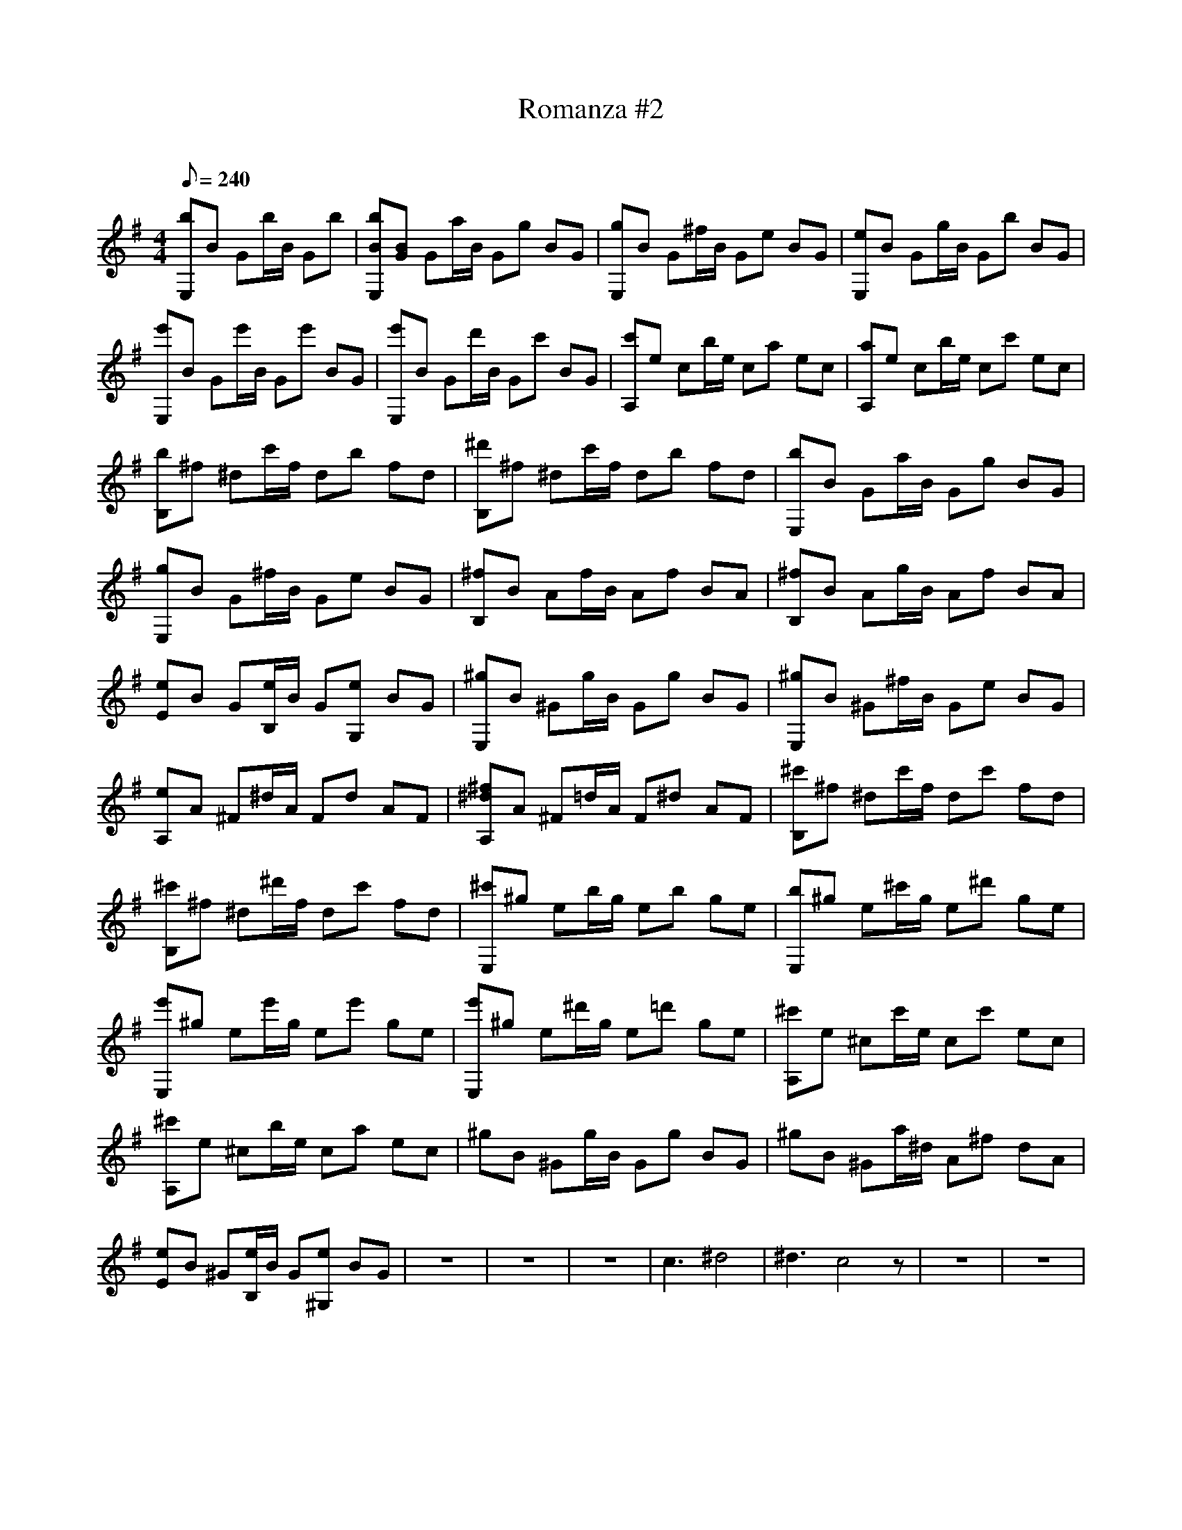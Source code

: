 X:1
T:Romanza #2
C:
L:1/8
Q:240
M:4/4
K:Em
 [bE,]B Gb/B/ Gb | [bBE,][BG] Ga/B/ Gg BG | [gE,]B G^f/B/ Ge BG | [eE,]B Gg/B/ Gb BG | \
 [e'E,]B Ge'/B/ Ge' BG | [e'E,]B Gd'/B/ Gc' BG | [c'A,]e cb/e/ ca ec | [aA,]e cb/e/ cc' ec | \
 [bB,]^f ^dc'/f/ db fd | [^d'B,]^f ^dc'/f/ db fd | [bE,]B Ga/B/ Gg BG | [gE,]B G^f/B/ Ge BG | \
 [^fB,]B Af/B/ Af BA | [^fB,]B Ag/B/ Af BA | [eE]B G[e/B,/]B/ G[eG,] BG | [^gE,]B ^Gg/B/ Gg BG | \
 [^gE,]B ^G^f/B/ Ge BG | [eA,]A ^F^d/A/ Fd AF | [^f^dA,]A ^F=d/A/ F^d AF | [^c'B,]^f ^dc'/f/ dc' fd | \
 [^c'B,]^f ^d^d'/f/ dc' fd | [^c'E,]^g eb/g/ eb ge | [bE,]^g e^c'/g/ e^d' ge | [e'E,]^g ee'/g/ ee' ge | \
 [e'E,]^g e^d'/g/ e=d' ge | [^c'A,]e ^cc'/e/ cc' ec | [^c'A,]e ^cb/e/ ca ec | ^gB ^Gg/B/ Gg BG | \
 ^gB ^Ga/^d/ A^f dA | [eE]B ^G[e/B,/]B/ G[e^G,] BG | z8 | z8 | z8 | c3^d4^z | ^d3c4z | \
 z8 | z8 | \
